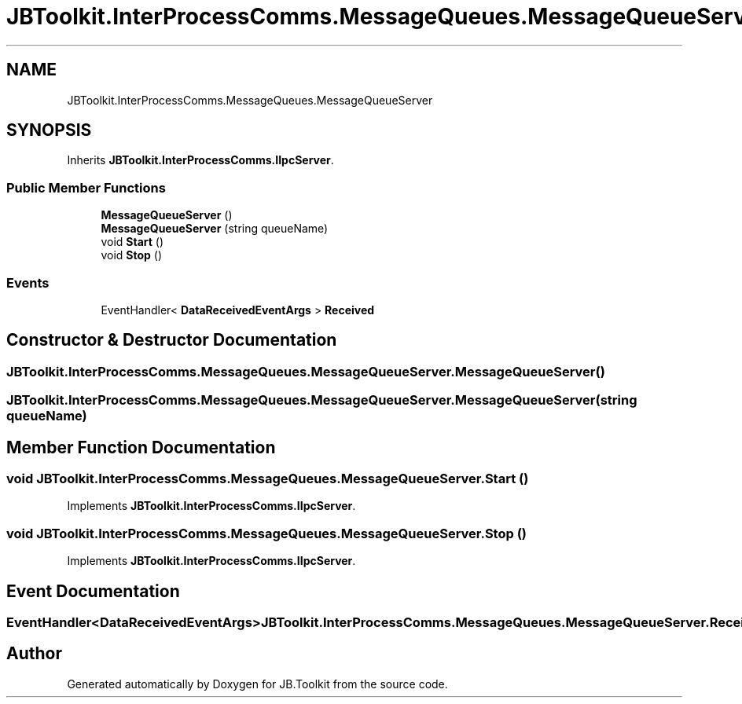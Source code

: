 .TH "JBToolkit.InterProcessComms.MessageQueues.MessageQueueServer" 3 "Mon Aug 31 2020" "JB.Toolkit" \" -*- nroff -*-
.ad l
.nh
.SH NAME
JBToolkit.InterProcessComms.MessageQueues.MessageQueueServer
.SH SYNOPSIS
.br
.PP
.PP
Inherits \fBJBToolkit\&.InterProcessComms\&.IIpcServer\fP\&.
.SS "Public Member Functions"

.in +1c
.ti -1c
.RI "\fBMessageQueueServer\fP ()"
.br
.ti -1c
.RI "\fBMessageQueueServer\fP (string queueName)"
.br
.ti -1c
.RI "void \fBStart\fP ()"
.br
.ti -1c
.RI "void \fBStop\fP ()"
.br
.in -1c
.SS "Events"

.in +1c
.ti -1c
.RI "EventHandler< \fBDataReceivedEventArgs\fP > \fBReceived\fP"
.br
.in -1c
.SH "Constructor & Destructor Documentation"
.PP 
.SS "JBToolkit\&.InterProcessComms\&.MessageQueues\&.MessageQueueServer\&.MessageQueueServer ()"

.SS "JBToolkit\&.InterProcessComms\&.MessageQueues\&.MessageQueueServer\&.MessageQueueServer (string queueName)"

.SH "Member Function Documentation"
.PP 
.SS "void JBToolkit\&.InterProcessComms\&.MessageQueues\&.MessageQueueServer\&.Start ()"

.PP
Implements \fBJBToolkit\&.InterProcessComms\&.IIpcServer\fP\&.
.SS "void JBToolkit\&.InterProcessComms\&.MessageQueues\&.MessageQueueServer\&.Stop ()"

.PP
Implements \fBJBToolkit\&.InterProcessComms\&.IIpcServer\fP\&.
.SH "Event Documentation"
.PP 
.SS "EventHandler<\fBDataReceivedEventArgs\fP> JBToolkit\&.InterProcessComms\&.MessageQueues\&.MessageQueueServer\&.Received"


.SH "Author"
.PP 
Generated automatically by Doxygen for JB\&.Toolkit from the source code\&.
